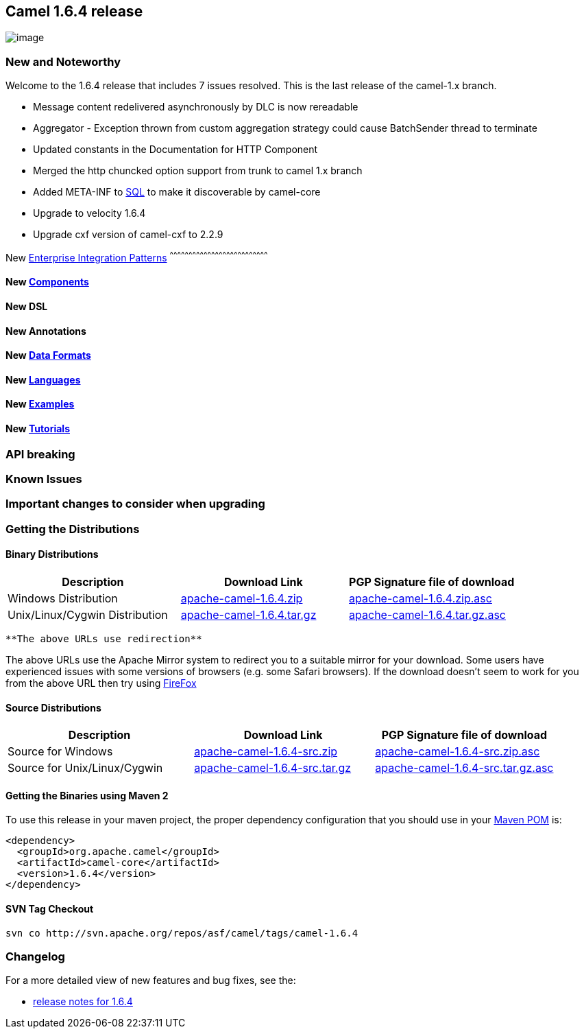 [[ConfluenceContent]]
[[Camel1.6.4Release-Camel1.6.4release]]
Camel 1.6.4 release
-------------------

image:http://camel.apache.org/download.data/camel-box-v1.0-150x200.png[image]

[[Camel1.6.4Release-NewandNoteworthy]]
New and Noteworthy
~~~~~~~~~~~~~~~~~~

Welcome to the 1.6.4 release that includes 7 issues resolved. This is
the last release of the camel-1.x branch.

* Message content redelivered asynchronously by DLC is now rereadable
* Aggregator - Exception thrown from custom aggregation strategy could
cause BatchSender thread to terminate
* Updated constants in the Documentation for HTTP Component
* Merged the http chuncked option support from trunk to camel 1.x branch
* Added META-INF to link:sql.html[SQL] to make it discoverable by
camel-core
* Upgrade to velocity 1.6.4
* Upgrade cxf version of camel-cxf to 2.2.9

[[Camel1.6.4Release-New]]
New link:enterprise-integration-patterns.html[Enterprise Integration
Patterns]
^^^^^^^^^^^^^^^^^^^^^^^^^^^^^^^^^^^^^^^^^^^^^^^^^^^^^^^^^^^^^^^^^^^^^^^^^^^^^^

[[Camel1.6.4Release-New.1]]
New link:components.html[Components]
^^^^^^^^^^^^^^^^^^^^^^^^^^^^^^^^^^^^

[[Camel1.6.4Release-NewDSL]]
New DSL
^^^^^^^

[[Camel1.6.4Release-NewAnnotations]]
New Annotations
^^^^^^^^^^^^^^^

[[Camel1.6.4Release-NewDataFormats]]
New link:data-format.html[Data Formats]
^^^^^^^^^^^^^^^^^^^^^^^^^^^^^^^^^^^^^^^

[[Camel1.6.4Release-New.2]]
New link:languages.html[Languages]
^^^^^^^^^^^^^^^^^^^^^^^^^^^^^^^^^^

[[Camel1.6.4Release-New.3]]
New link:examples.html[Examples]
^^^^^^^^^^^^^^^^^^^^^^^^^^^^^^^^

[[Camel1.6.4Release-New.4]]
New link:tutorials.html[Tutorials]
^^^^^^^^^^^^^^^^^^^^^^^^^^^^^^^^^^

[[Camel1.6.4Release-APIbreaking]]
API breaking
~~~~~~~~~~~~

[[Camel1.6.4Release-KnownIssues]]
Known Issues
~~~~~~~~~~~~

[[Camel1.6.4Release-Importantchangestoconsiderwhenupgrading]]
Important changes to consider when upgrading
~~~~~~~~~~~~~~~~~~~~~~~~~~~~~~~~~~~~~~~~~~~~

[[Camel1.6.4Release-GettingtheDistributions]]
Getting the Distributions
~~~~~~~~~~~~~~~~~~~~~~~~~

[[Camel1.6.4Release-BinaryDistributions]]
Binary Distributions
^^^^^^^^^^^^^^^^^^^^

[width="100%",cols="34%,33%,33%",options="header",]
|=======================================================================
|Description |Download Link |PGP Signature file of download
|Windows Distribution
|http://archive.apache.org/dist/camel/apache-camel/1.6.4/apache-camel-1.6.4.zip[apache-camel-1.6.4.zip]
|http://archive.apache.org/dist/camel/apache-camel/1.6.4/apache-camel-1.6.4.zip.asc[apache-camel-1.6.4.zip.asc]

|Unix/Linux/Cygwin Distribution
|http://archive.apache.org/dist/camel/apache-camel/1.6.4/apache-camel-1.6.4.tar.gz[apache-camel-1.6.4.tar.gz]
|http://archive.apache.org/dist/camel/apache-camel/1.6.4/apache-camel-1.6.4.tar.gz.asc[apache-camel-1.6.4.tar.gz.asc]
|=======================================================================

[Info]
====
 **The above URLs use redirection**

The above URLs use the Apache Mirror system to redirect you to a
suitable mirror for your download. Some users have experienced issues
with some versions of browsers (e.g. some Safari browsers). If the
download doesn't seem to work for you from the above URL then try using
http://www.mozilla.com/en-US/firefox/[FireFox]

====

[[Camel1.6.4Release-SourceDistributions]]
Source Distributions
^^^^^^^^^^^^^^^^^^^^

[width="100%",cols="34%,33%,33%",options="header",]
|=======================================================================
|Description |Download Link |PGP Signature file of download
|Source for Windows
|http://archive.apache.org/dist/camel/apache-camel/1.6.4/apache-camel-1.6.4-src.zip[apache-camel-1.6.4-src.zip]
|http://archive.apache.org/dist/camel/apache-camel/1.6.4/apache-camel-1.6.4-src.zip.asc[apache-camel-1.6.4-src.zip.asc]

|Source for Unix/Linux/Cygwin
|http://archive.apache.org/dist/camel/apache-camel/1.6.4/apache-camel-1.6.4-src.tar.gz[apache-camel-1.6.4-src.tar.gz]
|http://archive.apache.org/dist/camel/apache-camel/1.6.4/apache-camel-1.6.4-src.tar.gz.asc[apache-camel-1.6.4-src.tar.gz.asc]
|=======================================================================

[[Camel1.6.4Release-GettingtheBinariesusingMaven2]]
Getting the Binaries using Maven 2
^^^^^^^^^^^^^^^^^^^^^^^^^^^^^^^^^^

To use this release in your maven project, the proper dependency
configuration that you should use in your
http://maven.apache.org/guides/introduction/introduction-to-the-pom.html[Maven
POM] is:

[source,brush:,java;,gutter:,false;,theme:,Default]
----
<dependency>
  <groupId>org.apache.camel</groupId>
  <artifactId>camel-core</artifactId>
  <version>1.6.4</version>
</dependency>
----

[[Camel1.6.4Release-SVNTagCheckout]]
SVN Tag Checkout
^^^^^^^^^^^^^^^^

[source,brush:,java;,gutter:,false;,theme:,Default]
----
svn co http://svn.apache.org/repos/asf/camel/tags/camel-1.6.4
----

[[Camel1.6.4Release-Changelog]]
Changelog
~~~~~~~~~

For a more detailed view of new features and bug fixes, see the:

* https://issues.apache.org/jira/secure/ReleaseNote.jspa?projectId=12311211&styleName=Html&version=12315681[release
notes for 1.6.4]
